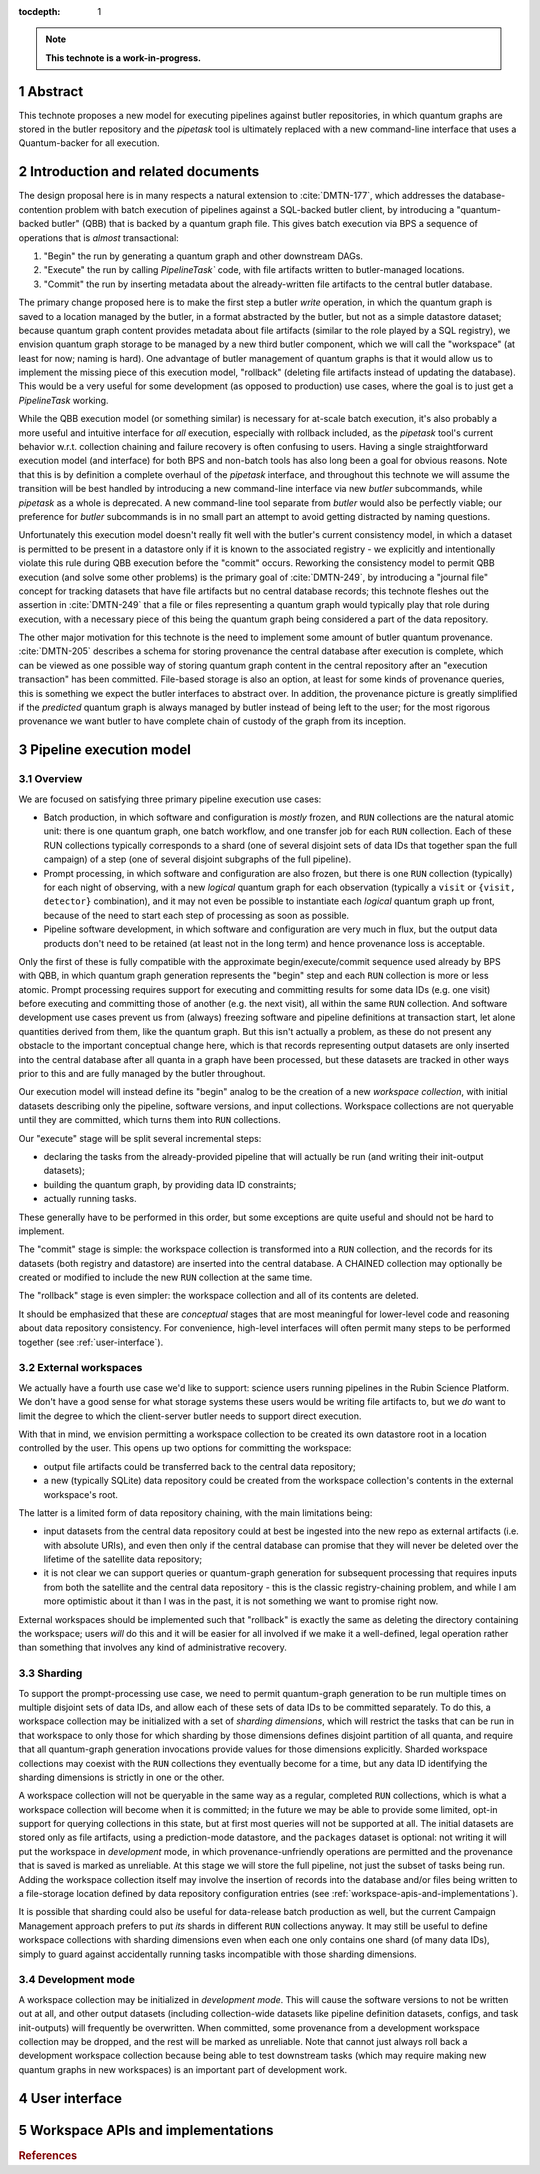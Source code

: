 :tocdepth: 1

.. sectnum::

.. Metadata such as the title, authors, and description are set in metadata.yaml

.. TODO: Delete the note below before merging new content to the main branch.

.. note::

   **This technote is a work-in-progress.**

Abstract
========

This technote proposes a new model for executing pipelines against butler repositories, in which quantum graphs are stored in the butler repository and the `pipetask` tool is ultimately replaced with a new command-line interface that uses a Quantum-backer for all execution.

Introduction and related documents
==================================

The design proposal here is in many respects a natural extension to :cite:`DMTN-177`, which addresses the database-contention problem with batch execution of pipelines against a SQL-backed butler client, by introducing a "quantum-backed butler" (QBB) that is backed by a quantum graph file.
This gives batch execution via BPS a sequence of operations that is *almost* transactional:

1. "Begin" the run by generating a quantum graph and other downstream DAGs.

2. "Execute" the run by calling `PipelineTask`` code, with file artifacts written to butler-managed locations.

3. "Commit" the run by inserting metadata about the already-written file artifacts to the central butler database.

The primary change proposed here is to make the first step a butler *write* operation, in which the quantum graph is saved to a location managed by the butler, in a format abstracted by the butler, but not as a simple datastore dataset; because quantum graph content provides metadata about file artifacts (similar to the role played by a SQL registry), we envision quantum graph storage to be managed by a new third butler component, which we will call the "workspace" (at least for now; naming is hard).
One advantage of butler management of quantum graphs is that it would allow us to implement the missing piece of this execution model, "rollback" (deleting file artifacts instead of updating the database).  This would be a very useful for some development (as opposed to production) use cases, where the goal is to just get a `PipelineTask` working.

While the QBB execution model (or something similar) is necessary for at-scale batch execution, it's also probably a more useful and intuitive interface for *all* execution, especially with rollback included, as the `pipetask` tool's current behavior w.r.t. collection chaining and failure recovery is often confusing to users.
Having a single straightforward execution model (and interface) for both BPS and non-batch tools has also long been a goal for obvious reasons.
Note that this is by definition a complete overhaul of the `pipetask` interface, and throughout this technote we will assume the transition will be best handled by introducing a new command-line interface via new `butler` subcommands, while `pipetask` as a whole is deprecated.
A new command-line tool separate from `butler` would also be perfectly viable; our preference for `butler` subcommands is in no small part an attempt to avoid getting distracted by naming questions.

Unfortunately this execution model doesn't really fit well with the butler's current consistency model, in which a dataset is permitted to be present in  a datastore only if it is known to the associated registry - we explicitly and intentionally violate this rule during QBB execution before the "commit" occurs.
Reworking the consistency model to permit QBB execution (and solve some other problems) is the primary goal of :cite:`DMTN-249`, by introducing a "journal file" concept for tracking datasets that have file artifacts but no central database records; this technote fleshes out the assertion in :cite:`DMTN-249` that a file or files representing a quantum graph would typically play that role during execution, with a necessary piece of this being the quantum graph being considered a part of the data repository.

The other major motivation for this technote is the need to implement some amount of butler quantum provenance.
:cite:`DMTN-205` describes a schema for storing provenance the central database after execution is complete, which can be viewed as one possible way of storing quantum graph content in the central repository after an "execution transaction" has been committed.
File-based storage is also an option, at least for some kinds of provenance queries, this is something we expect the butler interfaces to abstract over.
In addition, the provenance picture is greatly simplified if the *predicted* quantum graph is always managed by butler instead of being left to the user; for the most rigorous provenance we want butler to have complete chain of custody of the graph from its inception.

.. _pipeline-execution-model:

Pipeline execution model
========================

Overview
--------

We are focused on satisfying three primary pipeline execution use cases:

- Batch production, in which software and configuration is *mostly* frozen, and ``RUN`` collections are the natural atomic unit: there is one quantum graph, one batch workflow, and one transfer job for each ``RUN`` collection.
  Each of these RUN collections typically corresponds to a shard (one of several disjoint sets of data IDs that together span the full campaign) of a step (one of several disjoint subgraphs of the full pipeline).

- Prompt processing, in which software and configuration are also frozen, but there is one ``RUN`` collection (typically) for each night of observing, with a new *logical* quantum graph for each observation (typically a ``visit`` or ``{visit, detector}`` combination), and it may not even be possible to instantiate each *logical* quantum graph up front, because of the need to start each step of processing as soon as possible.

- Pipeline software development, in which software and configuration are very much in flux, but the output data products don't need to be retained (at least not in the long term) and hence provenance loss is acceptable.

Only the first of these is fully compatible with the approximate begin/execute/commit sequence used already by BPS with QBB, in which quantum graph generation represents the "begin" step and each ``RUN`` collection is more or less atomic.
Prompt processing requires support for executing and committing results for some data IDs (e.g. one visit) before executing and committing those of another (e.g. the next visit), all within the same ``RUN`` collection.
And software development use cases prevent us from (always) freezing software and pipeline definitions at transaction start, let alone quantities derived from them, like the quantum graph.
But this isn't actually a problem, as these do not present any obstacle to the important conceptual change here, which is that records representing output datasets are only inserted into the central database after all quanta in a graph have been processed, but these datasets are tracked in other ways prior to this and are fully managed by the butler throughout.

Our execution model will instead define its "begin" analog to be the creation of a new *workspace collection*, with initial datasets describing only the pipeline, software versions, and input collections.
Workspace collections are not queryable until they are committed, which turns them into ``RUN`` collections.

Our "execute" stage will be split several incremental steps:

- declaring the tasks from the already-provided pipeline that will actually be run (and writing their init-output datasets);
- building the quantum graph, by providing data ID constraints;
- actually running tasks.

These generally have to be performed in this order, but some exceptions are quite useful and should not be hard to implement.

The "commit" stage is simple: the workspace collection is transformed into a ``RUN`` collection, and the records for its datasets (both registry and datastore) are inserted into the central database.
A CHAINED collection may optionally be created or modified to include the new ``RUN`` collection at the same time.

The "rollback" stage is even simpler: the workspace collection and all of its contents are deleted.

It should be emphasized that these are *conceptual* stages that are most meaningful for lower-level code and reasoning about data repository consistency.
For convenience, high-level interfaces will often permit many steps to be performed together (see :ref:`user-interface`).

External workspaces
-------------------

We actually have a fourth use case we'd like to support: science users running pipelines in the Rubin Science Platform.
We don't have a good sense for what storage systems these users would be writing file artifacts to, but we *do* want to limit the degree to which the client-server butler needs to support direct execution.

With that in mind, we envision permitting a workspace collection to be created its own datastore root in a location controlled by the user.
This opens up two options for committing the workspace:

- output file artifacts could be transferred back to the central data repository;
- a new (typically SQLite) data repository could be created from the workspace collection's contents in the external workspace's root.

The latter is a limited form of data repository chaining, with the main limitations being:

- input datasets from the central data repository could at best be ingested into the new repo as external artifacts (i.e. with absolute URIs), and even then only if the central database can promise that they will never be deleted over the lifetime of the satellite data repository;
- it is not clear we can support queries or quantum-graph generation for subsequent processing that requires inputs from both the satellite and the central data repository - this is the classic registry-chaining problem, and while I am more optimistic about it than I was in the past, it is not something we want to promise right now.

External workspaces should be implemented such that "rollback" is exactly the same as deleting the directory containing the workspace; users *will* do this and it will be easier for all involved if we make it a well-defined, legal operation rather than something that involves any kind of administrative recovery.

Sharding
--------

To support the prompt-processing use case, we need to permit quantum-graph generation to be run multiple times on multiple disjoint sets of data IDs, and allow each of these sets of data IDs to be committed separately.
To do this, a workspace collection may be initialized with a set of *sharding dimensions*, which will restrict the tasks that can be run in that workspace to only those for which sharding by those dimensions defines disjoint partition of all quanta, and require that all quantum-graph generation invocations provide values for those dimensions explicitly.
Sharded workspace collections may coexist with the ``RUN`` collections they eventually become for a time, but any data ID identifying the sharding dimensions is strictly in one or the other.

A workspace collection will not be queryable in the same way as a regular, completed ``RUN`` collections, which is what a workspace collection will become when it is committed; in the future we may be able to provide some limited, opt-in support for querying collections in this state, but at first most queries will not be supported at all.
The initial datasets are stored only as file artifacts, using a prediction-mode datastore, and the ``packages`` dataset is optional: not writing it will put the workspace in *development* mode, in which provenance-unfriendly operations are permitted and the provenance that is saved is marked as unreliable.
At this stage we will store the full pipeline, not just the subset of tasks being run.
Adding the workspace collection itself may involve the insertion of records into the database and/or files being written to a file-storage location defined by data repository configuration entries (see :ref:`workspace-apis-and-implementations`).

It is possible that sharding could also be useful for data-release batch production as well, but the current Campaign Management approach prefers to put *its* shards in different ``RUN`` collections anyway.
It may still be useful to define workspace collections with sharding dimensions even when each one only contains one shard (of many data IDs), simply to guard against accidentally running tasks incompatible with those sharding dimensions.

Development mode
----------------

A workspace collection may be initialized in *development mode*.
This will cause the software versions to not be written out at all, and other output datasets (including collection-wide datasets like pipeline definition datasets, configs, and task init-outputs) will frequently be overwritten.
When committed, some provenance from a development workspace collection may be dropped, and the rest will be marked as unreliable.
Note that cannot just always roll back a development workspace collection because being able to test downstream tasks (which may require making new quantum graphs in new workspaces) is an important part of development work.

.. _user-interface:

User interface
==============

.. _workspace-apis-and-implementations:

Workspace APIs and implementations
==================================

.. rubric:: References

.. bibliography:: local.bib lsstbib/books.bib lsstbib/lsst.bib lsstbib/lsst-dm.bib lsstbib/refs.bib lsstbib/refs_ads.bib
   :style: lsst_aa
